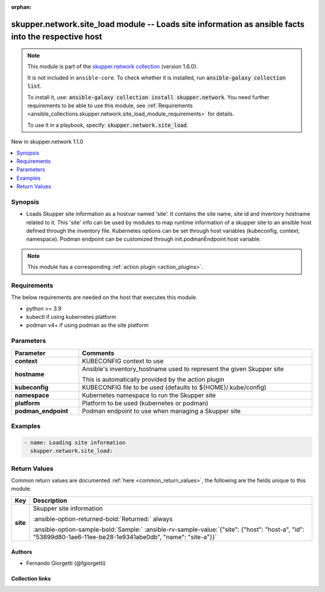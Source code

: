 
.. Document meta

:orphan:

.. |antsibull-internal-nbsp| unicode:: 0xA0
    :trim:

.. meta::
  :antsibull-docs: 2.7.0

.. Anchors

.. _ansible_collections.skupper.network.site_load_module:

.. Anchors: short name for ansible.builtin

.. Title

skupper.network.site_load module -- Loads site information as ansible facts into the respective host
++++++++++++++++++++++++++++++++++++++++++++++++++++++++++++++++++++++++++++++++++++++++++++++++++++

.. Collection note

.. note::
    This module is part of the `skupper.network collection <https://galaxy.ansible.com/skupper/network>`_ (version 1.6.0).

    It is not included in ``ansible-core``.
    To check whether it is installed, run :code:`ansible-galaxy collection list`.

    To install it, use: :code:`ansible-galaxy collection install skupper.network`.
    You need further requirements to be able to use this module,
    see :ref:`Requirements <ansible_collections.skupper.network.site_load_module_requirements>` for details.

    To use it in a playbook, specify: :code:`skupper.network.site_load`.

.. version_added

.. rst-class:: ansible-version-added

New in skupper.network 1.1.0

.. contents::
   :local:
   :depth: 1

.. Deprecated


Synopsis
--------

.. Description

- Loads Skupper site information as a hostvar named 'site'. It contains the site name, site id and inventory hostname related to it. This 'site' info can be used by modules to map runtime information of a skupper site to an ansible host defined through the inventory file.
  Kubernetes options can be set through host variables (kubeconfig, context, namespace). Podman endpoint can be customized through init.podmanEndpoint host variable.

.. note::
    This module has a corresponding :ref:`action plugin <action_plugins>`.

.. Aliases


.. Requirements

.. _ansible_collections.skupper.network.site_load_module_requirements:

Requirements
------------
The below requirements are needed on the host that executes this module.

- python \>= 3.9
- kubectl if using kubernetes platform
- podman v4+ if using podman as the site platform






.. Options

Parameters
----------

.. tabularcolumns:: \X{1}{3}\X{2}{3}

.. list-table::
  :width: 100%
  :widths: auto
  :header-rows: 1
  :class: longtable ansible-option-table

  * - Parameter
    - Comments

  * - .. raw:: html

        <div class="ansible-option-cell">
        <div class="ansibleOptionAnchor" id="parameter-context"></div>

      .. _ansible_collections.skupper.network.site_load_module__parameter-context:

      .. rst-class:: ansible-option-title

      **context**

      .. raw:: html

        <a class="ansibleOptionLink" href="#parameter-context" title="Permalink to this option"></a>

      .. ansible-option-type-line::

        :ansible-option-type:`string`

      .. raw:: html

        </div>

    - .. raw:: html

        <div class="ansible-option-cell">

      KUBECONFIG context to use


      .. raw:: html

        </div>

  * - .. raw:: html

        <div class="ansible-option-cell">
        <div class="ansibleOptionAnchor" id="parameter-hostname"></div>

      .. _ansible_collections.skupper.network.site_load_module__parameter-hostname:

      .. rst-class:: ansible-option-title

      **hostname**

      .. raw:: html

        <a class="ansibleOptionLink" href="#parameter-hostname" title="Permalink to this option"></a>

      .. ansible-option-type-line::

        :ansible-option-type:`string`

      .. raw:: html

        </div>

    - .. raw:: html

        <div class="ansible-option-cell">

      Ansible's inventory\_hostname used to represent the given Skupper site

      This is automatically provided by the action plugin


      .. raw:: html

        </div>

  * - .. raw:: html

        <div class="ansible-option-cell">
        <div class="ansibleOptionAnchor" id="parameter-kubeconfig"></div>

      .. _ansible_collections.skupper.network.site_load_module__parameter-kubeconfig:

      .. rst-class:: ansible-option-title

      **kubeconfig**

      .. raw:: html

        <a class="ansibleOptionLink" href="#parameter-kubeconfig" title="Permalink to this option"></a>

      .. ansible-option-type-line::

        :ansible-option-type:`string`

      .. raw:: html

        </div>

    - .. raw:: html

        <div class="ansible-option-cell">

      KUBECONFIG file to be used (defaults to ${HOME}/.kube/config)


      .. raw:: html

        </div>

  * - .. raw:: html

        <div class="ansible-option-cell">
        <div class="ansibleOptionAnchor" id="parameter-namespace"></div>

      .. _ansible_collections.skupper.network.site_load_module__parameter-namespace:

      .. rst-class:: ansible-option-title

      **namespace**

      .. raw:: html

        <a class="ansibleOptionLink" href="#parameter-namespace" title="Permalink to this option"></a>

      .. ansible-option-type-line::

        :ansible-option-type:`string`

      .. raw:: html

        </div>

    - .. raw:: html

        <div class="ansible-option-cell">

      Kubernetes namespace to run the Skupper site


      .. raw:: html

        </div>

  * - .. raw:: html

        <div class="ansible-option-cell">
        <div class="ansibleOptionAnchor" id="parameter-platform"></div>

      .. _ansible_collections.skupper.network.site_load_module__parameter-platform:

      .. rst-class:: ansible-option-title

      **platform**

      .. raw:: html

        <a class="ansibleOptionLink" href="#parameter-platform" title="Permalink to this option"></a>

      .. ansible-option-type-line::

        :ansible-option-type:`string`

      .. raw:: html

        </div>

    - .. raw:: html

        <div class="ansible-option-cell">

      Platform to be used (kubernetes or podman)


      .. raw:: html

        </div>

  * - .. raw:: html

        <div class="ansible-option-cell">
        <div class="ansibleOptionAnchor" id="parameter-podman_endpoint"></div>

      .. _ansible_collections.skupper.network.site_load_module__parameter-podman_endpoint:

      .. rst-class:: ansible-option-title

      **podman_endpoint**

      .. raw:: html

        <a class="ansibleOptionLink" href="#parameter-podman_endpoint" title="Permalink to this option"></a>

      .. ansible-option-type-line::

        :ansible-option-type:`string`

      .. raw:: html

        </div>

    - .. raw:: html

        <div class="ansible-option-cell">

      Podman endpoint to use when managing a Skupper site


      .. raw:: html

        </div>


.. Attributes


.. Notes


.. Seealso


.. Examples

Examples
--------

.. code-block:: yaml+jinja

    
    - name: Loading site information
      skupper.network.site_load:




.. Facts


.. Return values

Return Values
-------------
Common return values are documented :ref:`here <common_return_values>`, the following are the fields unique to this module:

.. tabularcolumns:: \X{1}{3}\X{2}{3}

.. list-table::
  :width: 100%
  :widths: auto
  :header-rows: 1
  :class: longtable ansible-option-table

  * - Key
    - Description

  * - .. raw:: html

        <div class="ansible-option-cell">
        <div class="ansibleOptionAnchor" id="return-site"></div>

      .. _ansible_collections.skupper.network.site_load_module__return-site:

      .. rst-class:: ansible-option-title

      **site**

      .. raw:: html

        <a class="ansibleOptionLink" href="#return-site" title="Permalink to this return value"></a>

      .. ansible-option-type-line::

        :ansible-option-type:`dictionary`

      .. raw:: html

        </div>

    - .. raw:: html

        <div class="ansible-option-cell">

      Skupper site information


      .. rst-class:: ansible-option-line

      :ansible-option-returned-bold:`Returned:` always

      .. rst-class:: ansible-option-line
      .. rst-class:: ansible-option-sample

      :ansible-option-sample-bold:`Sample:` :ansible-rv-sample-value:`{"site": {"host": "host-a", "id": "53899d80-1ae6-11ee-be28-1e9341abe0db", "name": "site-a"}}`


      .. raw:: html

        </div>



..  Status (Presently only deprecated)


.. Authors

Authors
~~~~~~~

- Fernando Giorgetti (@fgiorgetti)



.. Extra links

Collection links
~~~~~~~~~~~~~~~~

.. ansible-links::

  - title: "Issue Tracker"
    url: "http://github.com/skupperproject/skupper-ansible/issues"
    external: true
  - title: "Homepage"
    url: "http://skupper.io"
    external: true
  - title: "Repository (Sources)"
    url: "http://github.com/skupperproject/skupper-ansible"
    external: true


.. Parsing errors

